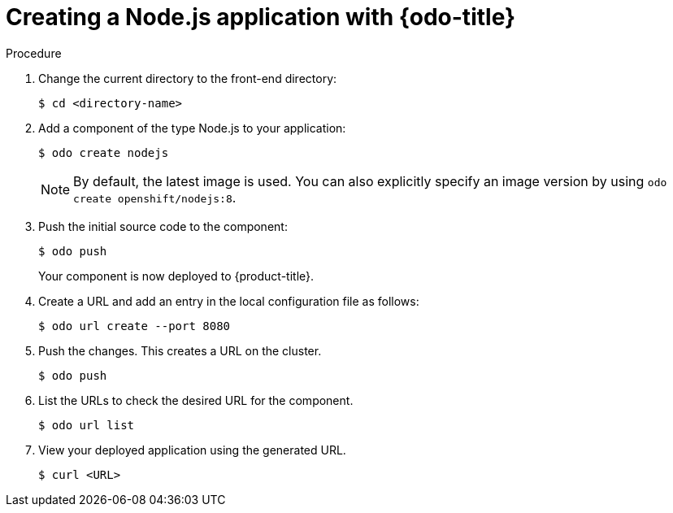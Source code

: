 // Module included in the following assemblies:
//
// * cli_reference/openshift_developer_cli/creating-a-single-component-application-with-odo
// * cli_reference/openshift_developer_cli/using-odo-in-a-restricted-environment/creating-and-deploying-a-component-to-the-restricted-cluster

[id="creating-a-nodejs-application-with-odo_{context}"]
= Creating a Node.js application with {odo-title} 

.Procedure 

. Change the current directory to the front-end directory:
+
----
$ cd <directory-name>
---- 

. Add a component of the type Node.js to your application:
+
----
$ odo create nodejs
----
+
NOTE: By default, the latest image is used. You can also explicitly specify an image version by using `odo create openshift/nodejs:8`.

. Push the initial source code to the component:
+
----
$ odo push
----
+
Your component is now deployed to {product-title}.

. Create a URL and add an entry in the local configuration file as follows:
+
----
$ odo url create --port 8080
----
+
. Push the changes. This creates a URL on the cluster.
+
----
$ odo push
----
+
. List the URLs to check the desired URL for the component.
+
----
$ odo url list
----
+
. View your deployed application using the generated URL.
+
----
$ curl <URL>
----
